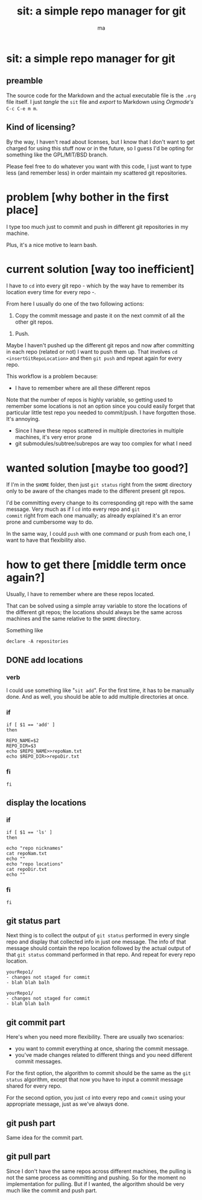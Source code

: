 # Created 2020-05-24 dom 22:13
#+TITLE: sit: a simple repo manager for git
#+AUTHOR: ma
#+export_file_name: README.md


* sit: a simple repo manager for git

** preamble
The source code for the Markdown and the actual executable file is the
~.org~ file itself. I just /tangle/ the ~sit~ file and /export/ to
Markdown using /Orgmode's/ ~C-c C-e m m~.

** Kind of licensing?
By the way, I haven't read about licenses, but I know that I don't
want to get charged for using this stuff now or in the future, so I
guess I'd be opting for something like the GPL/MIT/BSD branch.
 
Please feel free to do whatever you want with this code, I just want
to type less (and remember less) in order maintain my scattered git
repositories.

* problem [why bother in the first place]

I type too much just to commit and push in different git repositories
in my machine.

Plus, it's a nice motive to learn bash.

* current solution [way too inefficient]

I have to ~cd~ into every git repo - which by the way have to remember
its location every time for every repo -.

From here I usually do one of the two following actions:

1. Copy the commit message and paste it on the next commit of all the
   other git repos.

#+begin_comment
Even if the repos are generally not related, sometimes the commit
itself might involve other repositories, for example dotfiles and some
other particular project. Thus, it's only logical for the commit
message to be the same and it's effectively what I usually do.
#+end_comment

2. Push.

Maybe I haven't pushed up the different git repos and now after
committing in each repo (related or not) I want to push them up. That
involves ~cd~ =<insertGitRepoLocation>= and then ~git push~ and repeat
again for every repo.

This workflow is a problem because:

- I have to remember where are all these different repos

Note that the number of repos is highly variable, so getting used to
remember some locations is not an option since you could easily forget
that particular little test repo you needed to commit/push. I have
forgotten those. It's annoying.

- Since I have these repos scattered in multiple directories in
  multiple machines, it's very error prone
- git submodules/subtree/subrepos are way too complex for what I need

* wanted solution [maybe too good?]

If I'm in the ~$HOME~ folder, then just ~git status~ right from the
~$HOME~ directory only to be aware of the changes made to the
different present git repos.

I'd be committing every change to its corresponding git repo with the
same message. Very much as if I ~cd~ into every repo and ~git
commit~ right from each one manually; as already explained it's an
error prone and cumbersome way to do.

In the same way, I could ~push~ with one command or push from each
one, I want to have that flexibility also.

* how to get there [middle term once again?]
:PROPERTIES:
:header-args: :results silent :padline no :shebang "#!/usr/bin/env bash" :tangle ./sit
:END:

Usually, I have to remember where are these repos located.

That can be solved using a simple array variable to store the
locations of the different git repos; the locations should always be
the same across machines and the same relative to the ~$HOME~
directory.

Something like 

#+begin_src shell
  declare -A repositories
#+end_src

** DONE add locations
*** verb
I could use something like "~sit add~". For the first time, it has to
be manually done. And as well, you should be able to add multiple
directories at once.

*** if 
#+begin_src shell
if [ $1 == 'add' ]
then
#+end_src

#+begin_src shell
REPO_NAME=$2
REPO_DIR=$3
echo $REPO_NAME>>repoNam.txt
echo $REPO_DIR>>repoDir.txt
#+end_src

*** fi
#+begin_src shell
fi
#+end_src

** display the locations
*** if

#+begin_src shell
if [ $1 == 'ls' ]
then
#+end_src
#+begin_src shell
echo "repo nicknames"
cat repoNam.txt
echo ""
echo "repo locations"
cat repoDir.txt
echo ""
#+end_src

*** fi
#+begin_src shell
fi
#+end_src

** git status part

Next thing is to collect the output of ~git status~ performed in every
single repo and display that collected info in just one message. The
info of that message should contain the repo location followed by the
actual output of that ~git status~ command performed in that repo. And
repeat for every repo location.

#+begin_example
  yourRepo1/
  - changes not staged for commit
  - blah blah balh

  yourRepo1/
  - changes not staged for commit
  - blah blah balh
#+end_example

** git commit part

Here's when you need more flexibility. There are usually two
scenarios:
- you want to commit everything at once, sharing the commit message.
- you've made changes related to different things and you need
  different commit messages.

For the first option, the algorithm to commit should be the same as
the ~git status~ algorithm, except that now you have to input a commit
message shared for every repo.

For the second option, you just ~cd~ into every repo and ~commit~
using your appropriate message, just as we've always done.

** git push part
Same idea for the commit part.

** git pull part

Since I don't have the same repos across different machines, the
pulling is not the same process as committing and pushing. So for the
moment no implementation for pulling. But if I wanted, the algorithm
should be very much like the commit and push part.

